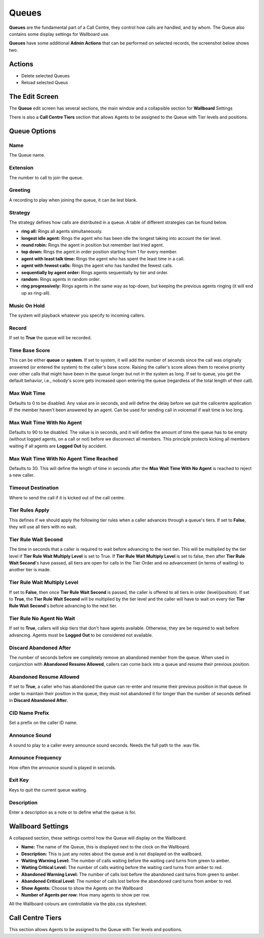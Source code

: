 Queues
========

**Queues** are the fundamental part of a Call Centre, they control how calls are
handled, and by whom.  The Queue also contains some display settings for Wallboard
use.

.. image:: ../../_static/images/admin/callcentres/queue_list.jpg
        :scale: 85%


**Queues** have some additional **Admin Actions** that can be
performed on selected records, the screenshot below shows two.


.. image:: ../../_static/images/admin/callcentres/queue_actions.jpg
        :scale: 100%


Actions
~~~~~~~~~

*  Delete selected Queues
*  Reload selected Queus


The Edit Screen
~~~~~~~~~~~~~~~~~

The **Queue** edit screen has several sections, the main window and
a collapsible section for **Wallboard** Settings

There is also a **Call Centre Tiers** section that allows Agents to be
assigned to the Queue with Tier levels and positions.


.. image:: ../../_static/images/admin/callcentres/queue_edit.jpg
        :scale: 85%



Queue Options
~~~~~~~~~~~~~~~~

Name
""""""

The Queue name.


Extension
"""""""""""

The number to call to join the queue.


Greeting
""""""""""

A recording to play when joining the queue, it can be lest blank.


Strategy
""""""""""

The strategy defines how calls are distributed in a queue. A table of different strategies can be found below.

* **ring all:** Rings all agents simultaneously.
* **longest idle agent:** Rings the agent who has been idle the longest taking into account the tier level.
* **round robin:** Rings the agent in position but remember last tried agent.
* **top down:** Rings the agent in order position starting from 1 for every member.
* **agent with least talk time:** Rings the agent who has spent the least time in a call.
* **agent with fewest calls:** Rings the agent who has handled the fewest calls.
* **sequentially by agent order:** Rings agents sequentially by tier and order.
* **random:** Rings agents in random order.
* **ring progressively:** Rings agents in the same way as top-down, but keeping the previous agents ringing (it will end up as ring-all).


Music On Hold
"""""""""""""""

The system will playback whatever you specify to incoming callers.


Record
""""""""

If set to **True** the queue will be recorded.


Time Base Score
"""""""""""""""""

This can be either **queue** or **system**. If set to system, it will add the number of seconds since
the call was originally answered (or entered the system) to the caller's base score.
Raising the caller's score allows them to receive priority over other calls that might have been
in the queue longer but not in the system as long. 
If set to queue, you get the default behavior, i.e., nobody's score gets increased upon entering
the queue (regardless of the total length of their call).


Max Wait Time
"""""""""""""""

Defaults to 0 to be disabled. Any value are in seconds, and will define the delay before we quit the callcentre
application IF the member haven't been answered by an agent. Can be used for sending call in voicemail if wait time is too long.


Max Wait Time With No Agent
""""""""""""""""""""""""""""""

Defaults to 90 to be disabled. The value is in seconds, and it will define the amount of time the queue has to be
empty (without logged agents, on a call or not) before we disconnect all members. This principle protects kicking all
members waiting if all agents are **Logged Out** by accident.


Max Wait Time With No Agent Time Reached
""""""""""""""""""""""""""""""""""""""""""

Defaults to 30. This will define the length of time in seconds after the **Max Wait Time With No Agent** is reached
to reject a new caller.


Timeout Destination
"""""""""""""""""""""

Where to send the call if it is kicked out of the call centre.


Tier Rules Apply
""""""""""""""""""

This defines if we should apply the following tier rules when a caller advances 
through a queue's tiers. If set to **False**, they will use all tiers with no wait.


Tier Rule Wait Second
"""""""""""""""""""""""

The time in seconds that a caller is required to wait before advancing to the next tier.
This will be multiplied by the tier level if **Tier Rule Wait Multiply Level** is set to True.
If **Tier Rule Wait Multiply Level** is set to false, then after **Tier Rule Wait Second**'s have passed,
all tiers are open for calls in the Tier Order and no advancement (in terms of waiting) to another tier is made.


Tier Rule Wait Multiply Level
"""""""""""""""""""""""""""""""

If set to **False**, then once **Tier Rule Wait Second** is passed, the caller is offered to all tiers in order (level/position).
If set to **True**, the **Tier Rule Wait Second** will be multiplied by the tier level and the caller will have to wait on
every tier **Tier Rule Wait Second**'s before advancing to the next tier.


Tier Rule No Agent No Wait
""""""""""""""""""""""""""""

If set to **True**, callers will skip tiers that don't have agents available. Otherwise, they are be required to wait
before advancing. Agents must be **Logged Out** to be considered not available.


Discard Abandoned After
"""""""""""""""""""""""""

The number of seconds before we completely remove an abandoned member from the queue. When used in conjunction
with **Abandoned Resume Allowed**, callers can come back into a queue and resume their previous position.


Abandoned Resume Allowed
""""""""""""""""""""""""""

If set to **True**, a caller who has abandoned the queue can re-enter and resume their previous position in that queue.
In order to maintain their position in the queue, they must not abandoned it for longer than the number
of seconds defined in **Discard Abandoned After**.


CID Name Prefix
"""""""""""""""""

Set a prefix on the caller ID name.


Announce Sound
""""""""""""""""

A sound to play to a caller every announce sound seconds.  Needs the full path to the .wav file.


Announce Frequency
""""""""""""""""""""

How often the announce sound is played in seconds.


Exit Key
""""""""""

Keys to quit the current queue waiting.


Description
"""""""""""""

Enter a description as a note or to define what the queue is for.


Wallboard Settings
~~~~~~~~~~~~~~~~~~~~

A collapsed section, these settings control how the Queue will display on the Wallboard.

* **Name:** The name of the Queue, this is displayed next to the clock on the Wallboard.
* **Description:** This is just any notes about the queue and is not displayed on the wallboard.
* **Waiting Warning Level:** The number of calls waiting before the waiting card turns from green to amber.
* **Waiting Critical Level:** The number of calls waiting before the waiting card turns from amber to red.
* **Abandoned Warning Level:** The number of calls lost before the abandoned card turns from green to amber.
* **Abandoned Critical Level:** The number of calls lost before the abandoned card turns from amber to red.
* **Show Agents:** Choose to show the Agents on the Wallboard
* **Number of Agents per row:** How many agents to show per row.

All the Wallboard colours are controllable via the pbx.css stylesheet.


Call Centre Tiers
~~~~~~~~~~~~~~~~~~~

This section allows Agents to be assigned to the Queue with Tier levels and positions.
